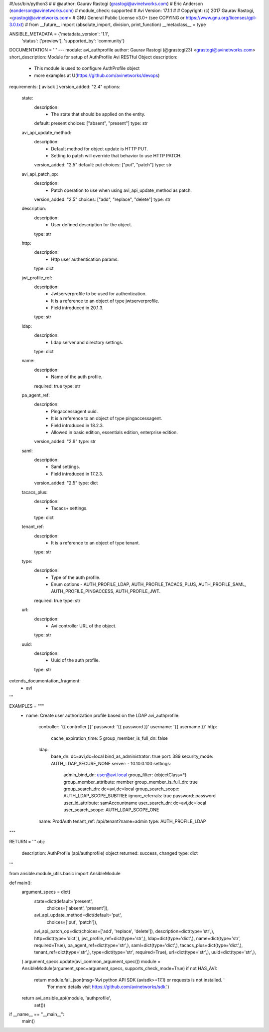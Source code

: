 #!/usr/bin/python3
#
# @author: Gaurav Rastogi (grastogi@avinetworks.com)
#          Eric Anderson (eanderson@avinetworks.com)
# module_check: supported
# Avi Version: 17.1.1
#
# Copyright: (c) 2017 Gaurav Rastogi, <grastogi@avinetworks.com>
# GNU General Public License v3.0+ (see COPYING or https://www.gnu.org/licenses/gpl-3.0.txt)
#
from __future__ import (absolute_import, division, print_function)
__metaclass__ = type


ANSIBLE_METADATA = {'metadata_version': '1.1',
                    'status': ['preview'],
                    'supported_by': 'community'}

DOCUMENTATION = '''
---
module: avi_authprofile
author: Gaurav Rastogi (@grastogi23) <grastogi@avinetworks.com>
short_description: Module for setup of AuthProfile Avi RESTful Object
description:
    - This module is used to configure AuthProfile object
    - more examples at U(https://github.com/avinetworks/devops)
requirements: [ avisdk ]
version_added: "2.4"
options:
    state:
        description:
            - The state that should be applied on the entity.
        default: present
        choices: ["absent", "present"]
        type: str
    avi_api_update_method:
        description:
            - Default method for object update is HTTP PUT.
            - Setting to patch will override that behavior to use HTTP PATCH.
        version_added: "2.5"
        default: put
        choices: ["put", "patch"]
        type: str
    avi_api_patch_op:
        description:
            - Patch operation to use when using avi_api_update_method as patch.
        version_added: "2.5"
        choices: ["add", "replace", "delete"]
        type: str
    description:
        description:
            - User defined description for the object.
        type: str
    http:
        description:
            - Http user authentication params.
        type: dict
    jwt_profile_ref:
        description:
            - Jwtserverprofile to be used for authentication.
            - It is a reference to an object of type jwtserverprofile.
            - Field introduced in 20.1.3.
        type: str
    ldap:
        description:
            - Ldap server and directory settings.
        type: dict
    name:
        description:
            - Name of the auth profile.
        required: true
        type: str
    pa_agent_ref:
        description:
            - Pingaccessagent uuid.
            - It is a reference to an object of type pingaccessagent.
            - Field introduced in 18.2.3.
            - Allowed in basic edition, essentials edition, enterprise edition.
        version_added: "2.9"
        type: str
    saml:
        description:
            - Saml settings.
            - Field introduced in 17.2.3.
        version_added: "2.5"
        type: dict
    tacacs_plus:
        description:
            - Tacacs+ settings.
        type: dict
    tenant_ref:
        description:
            - It is a reference to an object of type tenant.
        type: str
    type:
        description:
            - Type of the auth profile.
            - Enum options - AUTH_PROFILE_LDAP, AUTH_PROFILE_TACACS_PLUS, AUTH_PROFILE_SAML, AUTH_PROFILE_PINGACCESS, AUTH_PROFILE_JWT.
        required: true
        type: str
    url:
        description:
            - Avi controller URL of the object.
        type: str
    uuid:
        description:
            - Uuid of the auth profile.
        type: str
extends_documentation_fragment:
    - avi
'''

EXAMPLES = """
  - name: Create user authorization profile based on the LDAP
    avi_authprofile:
      controller: '{{ controller }}'
      password: '{{ password }}'
      username: '{{ username }}'
      http:
        cache_expiration_time: 5
        group_member_is_full_dn: false
      ldap:
        base_dn: dc=avi,dc=local
        bind_as_administrator: true
        port: 389
        security_mode: AUTH_LDAP_SECURE_NONE
        server:
        - 10.10.0.100
        settings:
          admin_bind_dn: user@avi.local
          group_filter: (objectClass=*)
          group_member_attribute: member
          group_member_is_full_dn: true
          group_search_dn: dc=avi,dc=local
          group_search_scope: AUTH_LDAP_SCOPE_SUBTREE
          ignore_referrals: true
          password: password
          user_id_attribute: samAccountname
          user_search_dn: dc=avi,dc=local
          user_search_scope: AUTH_LDAP_SCOPE_ONE
      name: ProdAuth
      tenant_ref: /api/tenant?name=admin
      type: AUTH_PROFILE_LDAP
"""

RETURN = '''
obj:
    description: AuthProfile (api/authprofile) object
    returned: success, changed
    type: dict
'''

from ansible.module_utils.basic import AnsibleModule


def main():
    argument_specs = dict(
        state=dict(default='present',
                   choices=['absent', 'present']),
        avi_api_update_method=dict(default='put',
                                   choices=['put', 'patch']),
        avi_api_patch_op=dict(choices=['add', 'replace', 'delete']),
        description=dict(type='str',),
        http=dict(type='dict',),
        jwt_profile_ref=dict(type='str',),
        ldap=dict(type='dict',),
        name=dict(type='str', required=True),
        pa_agent_ref=dict(type='str',),
        saml=dict(type='dict',),
        tacacs_plus=dict(type='dict',),
        tenant_ref=dict(type='str',),
        type=dict(type='str', required=True),
        url=dict(type='str',),
        uuid=dict(type='str',),
    )
    argument_specs.update(avi_common_argument_spec())
    module = AnsibleModule(argument_spec=argument_specs, supports_check_mode=True)
    if not HAS_AVI:
        return module.fail_json(msg='Avi python API SDK (avisdk>=17.1) or requests is not installed. '
                                    'For more details visit https://github.com/avinetworks/sdk.')

    return avi_ansible_api(module, 'authprofile',
                           set())


if __name__ == "__main__":
    main()
